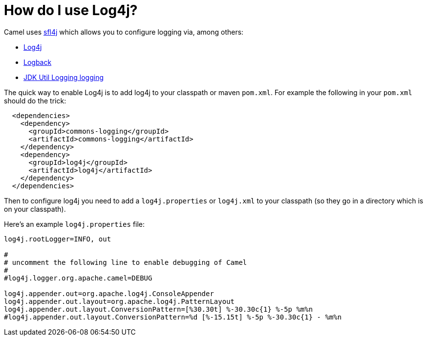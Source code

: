= How do I use Log4j?

Camel uses http://www.slf4j.org/[sfl4j] which allows you to configure
logging via, among others:

* http://logging.apache.org/log4j/[Log4j]
* http://logback.qos.ch/[Logback]
* https://docs.oracle.com/javase/8/docs/api/java/util/logging/package-summary.html[JDK Util Logging logging]

The quick way to enable Log4j is to add log4j to your classpath or maven
`pom.xml`. For example the following in your `pom.xml` should do the trick:

[source,xml]
----
  <dependencies>
    <dependency>
      <groupId>commons-logging</groupId>
      <artifactId>commons-logging</artifactId>
    </dependency>
    <dependency>
      <groupId>log4j</groupId>
      <artifactId>log4j</artifactId>
    </dependency>
  </dependencies>
----

Then to configure log4j you need to add a `log4j.properties` or
`log4j.xml` to your classpath (so they go in a directory which is on
your classpath).

Here's an example `log4j.properties` file:

[source,java]
----
log4j.rootLogger=INFO, out

#
# uncomment the following line to enable debugging of Camel
#
#log4j.logger.org.apache.camel=DEBUG

log4j.appender.out=org.apache.log4j.ConsoleAppender
log4j.appender.out.layout=org.apache.log4j.PatternLayout
log4j.appender.out.layout.ConversionPattern=[%30.30t] %-30.30c{1} %-5p %m%n
#log4j.appender.out.layout.ConversionPattern=%d [%-15.15t] %-5p %-30.30c{1} - %m%n
----
